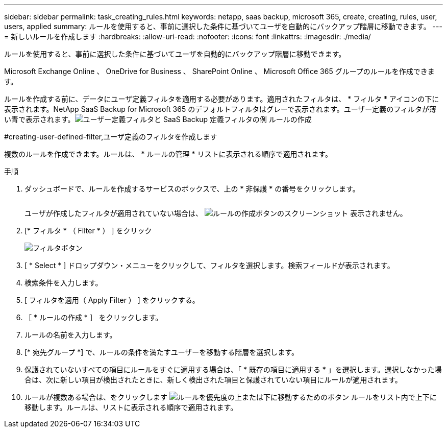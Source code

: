 ---
sidebar: sidebar 
permalink: task_creating_rules.html 
keywords: netapp, saas backup, microsoft 365, create, creating, rules, user, users, applied 
summary: ルールを使用すると、事前に選択した条件に基づいてユーザを自動的にバックアップ階層に移動できます。 
---
= 新しいルールを作成します
:hardbreaks:
:allow-uri-read: 
:nofooter: 
:icons: font
:linkattrs: 
:imagesdir: ./media/


[role="lead"]
ルールを使用すると、事前に選択した条件に基づいてユーザを自動的にバックアップ階層に移動できます。

Microsoft Exchange Online 、 OneDrive for Business 、 SharePoint Online 、 Microsoft Office 365 グループのルールを作成できます。

ルールを作成する前に、データにユーザ定義フィルタを適用する必要があります。適用されたフィルタは、 * フィルタ * アイコンの下に表示されます。NetApp SaaS Backup for Microsoft 365 のデフォルトフィルタはグレーで表示されます。ユーザー定義のフィルタが薄い青で表示されます。image:rules.gif["ユーザー定義フィルタと SaaS Backup 定義フィルタの例 ルールの作成"]

#creating-user-defined-filter,ユーザ定義のフィルタを作成します

複数のルールを作成できます。ルールは、 * ルールの管理 * リストに表示される順序で適用されます。

.手順
. ダッシュボードで、ルールを作成するサービスのボックスで、上の * 非保護 * の番号をクリックします。
+
image:number_protected_unprotected.gif[""]

+
ユーザが作成したフィルタが適用されていない場合は、 image:create_rule.gif["ルールの作成ボタンのスクリーンショット"] 表示されません。

. [* フィルタ * （ Filter * ） ] をクリック
+
image:filter.gif["フィルタボタン"]

. [ * Select * ] ドロップダウン・メニューをクリックして、フィルタを選択します。検索フィールドが表示されます。
. 検索条件を入力します。
. [ フィルタを適用（ Apply Filter ） ] をクリックする。
. ［ * ルールの作成 * ］ をクリックします。
. ルールの名前を入力します。
. [* 宛先グループ *] で、ルールの条件を満たすユーザーを移動する階層を選択します。
. 保護されていないすべての項目にルールをすぐに適用する場合は、「 * 既存の項目に適用する * 」を選択します。選択しなかった場合は、次に新しい項目が検出されたときに、新しく検出された項目と保護されていない項目にルールが適用されます。
. ルールが複数ある場合は、をクリックします image:up_down_rules_icon.gif["ルールを優先度の上または下に移動するためのボタン"] ルールをリスト内で上下に移動します。ルールは、リストに表示される順序で適用されます。

